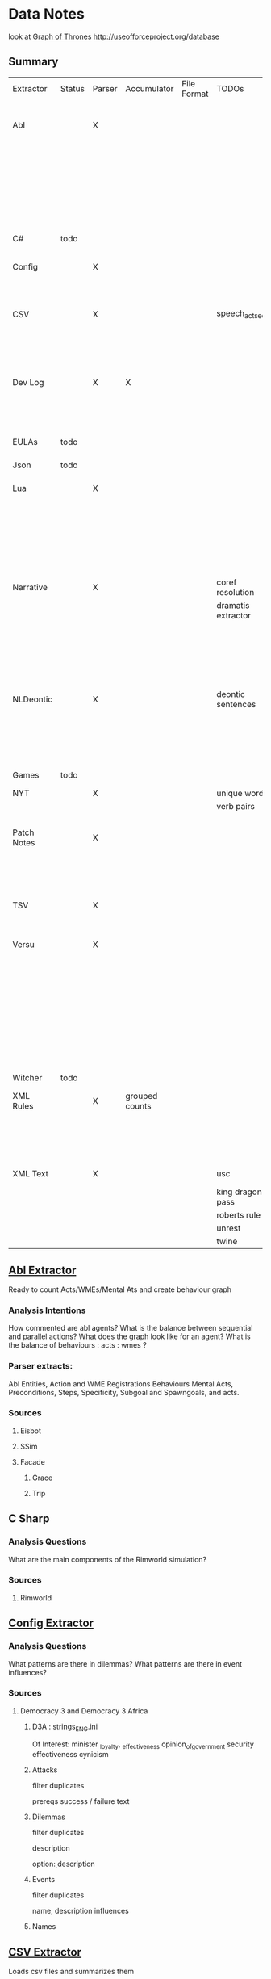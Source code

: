 * Data Notes
look at [[https://www.lyonwj.com/2016/06/26/graph-of-thrones-neo4j-social-network-analysis/][Graph of Thrones]]
http://useofforceproject.org/database

** Summary
| Extractor   | Status | Parser | Accumulator    | File Format | TODOs              | Data                     | Notes                |
|             |        |        |                |             |                    | Extracted                |                      |
|-------------+--------+--------+----------------+-------------+--------------------+--------------------------+----------------------|
| Abl         |        | X      |                |             |                    | Comments                 | Ready for stats?     |
|             |        |        |                |             |                    | Behaving_entity          |                      |
|             |        |        |                |             |                    | WMEs                     |                      |
|             |        |        |                |             |                    | Acts                     |                      |
|             |        |        |                |             |                    | Conflicts                |                      |
|             |        |        |                |             |                    | Behaviours               |                      |
|             |        |        |                |             |                    | Beh' components          |                      |
|-------------+--------+--------+----------------+-------------+--------------------+--------------------------+----------------------|
| C#          | todo   |        |                |             |                    |                          | Nothing Yet          |
|-------------+--------+--------+----------------+-------------+--------------------+--------------------------+----------------------|
| Config      |        | X      |                |             |                    | Keys                     | Equation analysis of |
|             |        |        |                |             |                    | Values                   | influence values     |
|-------------+--------+--------+----------------+-------------+--------------------+--------------------------+----------------------|
| CSV         |        | X      |                |             | speech_act_seqs    | Keys,                    |                      |
|             |        |        |                |             |                    | specific keys            |                      |
|             |        |        |                |             |                    | Edges+Equations          |                      |
|             |        |        |                |             |                    | for Policies and sim     |                      |
|-------------+--------+--------+----------------+-------------+--------------------+--------------------------+----------------------|
| Dev Log     |        | X      | X              |             |                    | Statements for each date | Add Spacy?           |
|             |        |        |                |             |                    | Unique Words             |                      |
|             |        |        |                |             |                    | Sentence Lengths         |                      |
|-------------+--------+--------+----------------+-------------+--------------------+--------------------------+----------------------|
| EULAs       | todo   |        |                |             |                    |                          | Nothing Yet          |
|-------------+--------+--------+----------------+-------------+--------------------+--------------------------+----------------------|
| Json        | todo   |        |                |             |                    |                          | Nothing Yet          |
|-------------+--------+--------+----------------+-------------+--------------------+--------------------------+----------------------|
| Lua         |        | X      |                |             |                    | comments                 | Assemble brains      |
|             |        |        |                |             |                    | classes                  | and state graphs?    |
|             |        |        |                |             |                    | functions                |                      |
|             |        |        |                |             |                    | recipes                  |                      |
|             |        |        |                |             |                    | states                   |                      |
|             |        |        |                |             |                    | events                   |                      |
|-------------+--------+--------+----------------+-------------+--------------------+--------------------------+----------------------|
| Narrative   |        | X      |                |             | coref resolution   | speech                   |                      |
|             |        |        |                |             | dramatis extractor | pronouns                 |                      |
|             |        |        |                |             |                    | nouns                    |                      |
|             |        |        |                |             |                    | verb pairs               |                      |
|             |        |        |                |             |                    | unique words             |                      |
|             |        |        |                |             |                    | actions                  |                      |
|             |        |        |                |             |                    | sentence length          |                      |
|-------------+--------+--------+----------------+-------------+--------------------+--------------------------+----------------------|
| NLDeontic   |        | X      |                |             | deontic sentences  | speech                   |                      |
|             |        |        |                |             |                    | unique words             |                      |
|             |        |        |                |             |                    | nouns                    |                      |
|             |        |        |                |             |                    | pronouns                 |                      |
|             |        |        |                |             |                    | verbs                    |                      |
|-------------+--------+--------+----------------+-------------+--------------------+--------------------------+----------------------|
| Games       | todo   |        |                |             |                    |                          | Nothing Yet          |
|-------------+--------+--------+----------------+-------------+--------------------+--------------------------+----------------------|
| NYT         |        | X      |                |             | unique words       | articles                 |                      |
|             |        |        |                |             | verb pairs         | dates                    |                      |
|             |        |        |                |             |                    | entities                 |                      |
|-------------+--------+--------+----------------+-------------+--------------------+--------------------------+----------------------|
| Patch Notes |        | X      |                |             |                    | various headings         |                      |
|             |        |        |                |             |                    | release date, version,   |                      |
|             |        |        |                |             |                    | fixes                    |                      |
|             |        |        |                |             |                    | additions                |                      |
|-------------+--------+--------+----------------+-------------+--------------------+--------------------------+----------------------|
| TSV         |        | X      |                |             |                    | speech acts              |                      |
|             |        |        |                |             |                    | counts                   |                      |
|             |        |        |                |             |                    | variables                |                      |
|-------------+--------+--------+----------------+-------------+--------------------+--------------------------+----------------------|
| Versu       |        | X      |                |             |                    | blocks                   |                      |
|             |        |        |                |             |                    | statements               |                      |
|             |        |        |                |             |                    | functions                |                      |
|             |        |        |                |             |                    | inserts                  |                      |
|             |        |        |                |             |                    | types                    |                      |
|             |        |        |                |             |                    | strings                  |                      |
|             |        |        |                |             |                    | comments                 |                      |
|             |        |        |                |             |                    | actions                  |                      |
|             |        |        |                |             |                    | exclusion/non counts     |                      |
|-------------+--------+--------+----------------+-------------+--------------------+--------------------------+----------------------|
| Witcher     | todo   |        |                |             |                    |                          | nothing yet          |
|-------------+--------+--------+----------------+-------------+--------------------+--------------------------+----------------------|
| XML Rules   |        | X      | grouped counts |             |                    | predicates,              | mapped, needs        |
|             |        |        |                |             |                    | rules                    | to be extracted      |
|             |        |        |                |             |                    | edges                    |                      |
|             |        |        |                |             |                    | strings                  |                      |
|-------------+--------+--------+----------------+-------------+--------------------+--------------------------+----------------------|
| XML Text    |        | X      |                |             | usc                | KJV verse                | needs more           |
|             |        |        |                |             | king dragon pass   | trump days               |                      |
|             |        |        |                |             | roberts rule       |                          |                      |
|             |        |        |                |             | unrest             |                          |                      |
|             |        |        |                |             | twine              |                          |                      |

** [[file:code_analysis/specific/abl/abl_extractor.py][Abl Extractor]]
:Status:
Ready to count Acts/WMEs/Mental Ats
and create behaviour graph
:END:
*** Analysis Intentions
How commented are abl agents?
What is the balance between sequential and parallel actions?
What does the graph look like for an agent?
What is the balance of behaviours : acts : wmes ?
*** Parser extracts:
Abl Entities,
Action and WME Registrations
Behaviours
Mental Acts, Preconditions, Steps,
Specificity, Subgoal and Spawngoals,
and acts.
*** Sources
**** Eisbot
**** SSim
**** Facade
***** Grace
***** Trip
** C Sharp
*** Analysis Questions
What are the main components of the Rimworld simulation?
*** Sources
**** Rimworld
** [[file:code_analysis/specific/config_files/config_extractor.py][Config Extractor]]
*** Analysis Questions
What patterns are there in dilemmas?
What patterns are there in event influences?
*** Sources
**** Democracy 3 and Democracy 3 Africa
***** D3A : strings_ENG.ini
Of Interest:
minister _loyalty, _effectiveness
opinion_of_government
security effectiveness
cynicism
***** Attacks
filter duplicates

prereqs
success / failure text

***** Dilemmas
filter duplicates

description

option\d : description
***** Events
filter duplicates

name,
description
influences
***** Names

** [[file:code_analysis/specific/csv/csv_extractor.py][CSV Extractor]]
Loads csv files and summarizes them
*** Analysis Questions
What does the d3 simulation graph look like?
What patterns are there in weights?
What patterns are there in the Stop and Frisk Data?
What does disease transmission show?
What variation are there in policy making rules?
What policy rules are beneficial?
What reasons do ministers resign for?
*** Sources
**** Democracy 3 and D3 Africa
**** Reality Commons
***** Badge
***** SQF
***** Social Evolution
**** BBC Sound Effects
**** How Cold is that Library
**** Collaborative Policy
**** Ministerial Resignations
** [[file:code_analysis/specific/dev_logs/dev_log_extractor.py][Dev Log Extractor]]
*** Analysis Questions
How does DF development speed vary?
How often are features added versus removed?
What elements get mentioned repeatedly?
*** Sources
[[http://www.bay12games.com/dwarves/mantisbt/view_all_bug_page.php?page_number=1][DF Bug List]]
**** Dwarf Fortress
Covers 2004 - 2020 from [[http://www.bay12games.com/dwarves/index.html][Bay 12 games]]
** EULAS
*** Analysis Questions
What Headings are there?
What sentence structure?
*** Sources
**** Adobe
**** Amazon
**** Apple
**** Far Cry
**** Google
**** Hulu
**** Microsoft
**** Tumblr
** Json
*** Sources
**** Sunless Sea
** [[file:code_analysis/specific/lua/lua_extractor.py][Lua Extractor]]
Extracts Classes, Functions,
and Don't Start Recipes from lua files
*** Analysis Questions
How large are the simulations?
What enums are used?
How many functions?
How many creatures are there?
How many different items?
How many different tasks?
How many states and events?
What do the function graphs look like?
What sort of buildings are there?
*** Sources
**** df9
Lua Source for DoubleFine's Spacebase DF-9
**** Don't Starve
Lua Source for Klei's Don't Starve
**** Invisible Inc
**** Prison Architect
**** The Guild 2
** [[file:code_analysis/specific/fiction/narrative_extractor.py][Narrative Extractor]]
Get Characters, positions in story
*** Analysis Questions
What characters are there?
How often do they appear?
How often do characters interact?
Do character Honorifics change?
Do characters die?
What clothing do characters wear?
What is mentioned often?
What environments are mentioned?
What do characters do besides fight?
What is the gender balance?
What colours are mentioned?
*** Sources
**** 40k
**** Discworld
** [[file:code_analysis/specific/natural_language_deontics/deontic_extractor.py][Natural Language Deontic Extractor]]
*** Analysis Questions
What topics are mentioned?
What deontic statements are there?
What phrases are mentioned?
What behaviours are described?
What scripts are given?
*** Sources
**** nomic
**** emily post
** [[file:code_analysis/specific/game_config_text/game_script_extractor.py][Non-Specific Game Script Extractor]]
*** Analysis Questions
What concepts are mentioned?
How large are the simulations?
What graphs do they form?
What diseases, deaths, names etc are defined?
*** Sources
**** Crusader kings 2
**** EU 4
**** distant worlds
**** stellaris
**** Democracy 3 and Democracy 3 Africa
**** Prison Architect
** [[file:code_analysis/specific/nyt_extractor.py][NYT Extractor]]
Processes for dealing with New York Times Archive Snippets
*** Analysis Questions
What sentence structures are used?
When do particular words appear?
When do particular people appear?
Who interacts?
How much news is there per year?
How long do events get mentioned for?
Does style change over time?
What locations are mentioned?
What sort of events are mentioned?
** [[file:code_analysis/specific/patch_notes/patch_notes_extractor.py][Patch Notes Extractor]]
Extracts dev logs from html of [[https://dwarffortresswiki.org/][DF Wiki]] and [[https://dota2.gamepedia.com/Patches][Dota Gamepedia]]
*** Analysis Questions
What areas are changed most often?
What areas are only changed once?
How often are changes made?
How much are values changed by?
How often are characters added?
How often are cosmetic items added?
*** Sources
**** Dwarf Fotress
Covers DF 0.21.93.19a to 0.28.181.40d
**** Dota 2 from Dota Wiki
** [[file:code_analysis/specific/tsv_extractor.py][TSV Extractor]]
*** Analysis Questions
How do quests chain together?
What do quest graph look like?
Are there choices?
What is the level distribution?
What rewards are used?
What is the distribution of locations?
What is the distribution of dialogue acts?
What is the distribution of variables?
*** Sources
**** WoW wiki Quests
**** Prom Week Dialogue Acts
** [[file:code_analysis/specific/versu/versu_extractor.py][Versu Extractor]]
Parses Praxis files (data/type/praxis extensions)
Extracts Types, Processes, Functions,
Calls, Actions, States, Inserts
*** Analysis Questions
What is the set of EL sentences?
What are the most used sentences?
How often are assertions / processes used?
What states and actions are available?
How many types are there?
How large are types?
How many variations of types are there?
What is the graph of functions
*** Sources
**** Linden Lab Versu scripts

** [[file:code_analysis/specific/witcher_extractor.py][WitcherScript Extractor]]
Parses witcherscript files (.ws) from the Witcher 3
*** Analysis Questions
What NPC type/actions are there?
What other enums are there?
What does the behaviour tree look like?
What options in combat to NPCs have?
What variations are there for the living world?
What do quests contain?

*** Sources
**** Witcher Script files

** [[file:code_analysis/specific/xml/xml_rule_extractor.py][XML Rule Extractor]]
Produces summaries from CiF and Promweek xml files
*** Analysis Questions
How many rules are there?
How many traits?
How many characters?
How many microtheories?
What are the combinations of weights?
How many games?
How many performances for each game?

*** Sources
**** CiF
Get Rules
** [[file:code_analysis/specific/xml/xml_text_extractor.py][XML Text Extractor]]
Produce Summaries of Text wrapped in XML
*** Analysis Questions
What variations are there in ai failures?
What weights are there for redshirt?
What progression of jobs are there for redshirt?
What activities do people do in redshirt?

In the U.S.C, R.R.O and K.J.B:
What sentence structures are there?
What deontic statements are there?
What definitions are there?
How long are sentences?

In Twine, KoDP, Unrest:
What do the graphs look like?
What language is used?
What locations are used?

For Trump Timeline:
What language is used?
What is repeated?
What people are mentioned?
How often do things happen?

*** Sources
**** AI Failures
**** King of Dragon Pass
**** KJB                                                                        :ready_to_analyse:
Getting idents and text

Get sections, names, deontics, grammar
**** Redshirt
Of particular interest: the Jobs file
**** roberts rules
still to handle bullets, lists, and combine pages properly
**** Trump Timeline                                                             :ready_to_analyse:
Retrieving all information and links.
**** Twine Games
**** UnRest
**** USC
Get Categories, rules, deontics, sanctions,
sections, lengths, cross references
**** Wow Quests                                                                 :ready_to_analyse:
Retrieving all information, parsing lists correctly.
* [[https://web.stanford.edu/~jurafsky/ws97/manual.august1.html][SWBD-DAMSL]]
** Form 1
| SWBD-DAMSL                   | SWBD          | Example                                         |    Cnt |    % |
|------------------------------+---------------+-------------------------------------------------+--------+------|
| Statement-non-opinion        | sd            | Me,  I'm in the legal department.               | 72,824 |  36% |
| Acknowledge (Backchannel)    | b             | Uh-huh.                                         | 37,096 |  19% |
| Statement-opinion            | sv            | I think it's great                              | 25,197 |  13% |
| Agree/Accept                 | aa            | That's exactly it.                              | 10,820 |   5% |
| Abandoned or Turn-Exit       | % -           | So, -                                           | 10,569 |  5\% |
| Appreciation                 | ba            | I can imagine.                                  |  4,633 |   2% |
| Yes-No-Question              | qy            | Do you have to have any special training?       |  4,624 |   2% |
| Non-verbal                   | x             | [Laughter], [Throat_clearing]                   |  3,548 |   2% |
| Yes answers                  | ny            | Yes.                                            |  2,934 |   1% |
| Conventional-closing         | fc            | Well, it's been nice talking to you.            |  2,486 |   1% |
| Uninterpretable              | %             | But, uh, yeah                                   |  2,158 |  1\% |
| Wh-Question                  | qw            | Well,  how old are you?                         |  1,911 |   1% |
| No answers                   | nn            | No.                                             |  1,340 |   1% |
| Response Acknowledgement     | bk            | Oh, okay.                                       |  1,277 |   1% |
| Hedge                        | h             | I don't know if I'm making any sense or not.    |  1,182 |   1% |
| Declarative Yes-No-Question  | qy^d          | So you can afford to get a house?               |  1,174 |   1% |
| Other                        | o,fo,bc,by,fw | Well give me a break, you know.                 |  1,074 |   1% |
| Backchannel in question form | bh            | Is that right?                                  |  1,019 |   1% |
| Quotation                    | ^q            | You can't be pregnant and have cats             |    934 |  .5% |
| Summarize/reformulate        | bf            | Oh, you mean you switched schools for the kids. |    919 |  .5% |
| Affirmative non-yes answers  | na,ny^e       | It is.                                          |    836 |  .4% |
| Action-directive             | ad            | Why don't you go first                          |    719 |  .4% |
| Collaborative Completion     | ^2            | Who aren't contributing.                        |    699 |  .4% |
| Repeat-phrase                | b^m           | Oh, fajitas                                     |    660 |  .3% |
| Open-Question                | qo            | How about you?                                  |    632 |  .3% |
| Rhetorical-Questions         | qh            | Who would steal a newspaper?                    |    557 |  .2% |
| Hold before answer/agreement | ^h            | I'm drawing a blank.                            |    540 |  .3% |
| Reject                       | ar            | Well, no                                        |    338 |  .2% |
| Negative non-no answers      | ng,nn^e       | Uh,  not a whole lot.                           |    292 |  .1% |
| Signal-non-understanding     | br            | Excuse me?                                      |    288 |  .1% |
| Other answers                | no            | I don't know                                    |    279 |  .1% |
| Conventional-opening         | fp            | How are you?                                    |    220 |  .1% |
| Or-Clause                    | qrr           | or is it more of a company?                     |    207 |  .1% |
| Dispreferred answers         | arp,nd        | Well, not so much that.                         |    205 |  .1% |
| 3rd-party-talk               | t3            | My goodness, Diane, get down from there.        |    115 |  .1% |
| Offers, Options Commits      | oo,cc,co      | I'll have to check that out                     |    109 |  .1% |
| Self-talk                    | t1            | What's the word I'm looking for                 |    102 |  .1% |
| Downplayer                   | bd            | That's all right.                               |    100 |  .1% |
| Maybe/Accept-part            | aap/am        | Something like that                             |     98 | <.1% |
| Tag-Question                 | ^g            | Right?                                          |     93 | <.1% |
| Declarative Wh-Question      | qw^d          | You are what kind of buff?                      |     80 | <.1% |
| Apology                      | fa            | I'm sorry.                                      |     76 | <.1% |
| Thanking                     | ft            | Hey thanks a  lot                               |     67 | <.1% |

** Form 2
| DAMSL                                       | SWBD                                             |
|---------------------------------------------+--------------------------------------------------|
| Communicative-Status                        |                                                  |
| Uninterpretable                             | % with no a final "-/"                           |
| Non-verbal                                  | laughter, coughs, etc)                           |
| Abandoned                                   | % together with -\/                              |
| Self-talk                                   | t1                                               |
| 3rd-party-talk                              | t3                                               |
|---------------------------------------------+--------------------------------------------------|
| Information-level                           |                                                  |
| Task                                        | DEFAULT                                          |
| Task-management                             | ^t                                               |
| Communication-management                    | ^c (but ^c is only a subpart of Comm-management) |
| Other                                       | NOT CURRENTLY MARKED                             |
|---------------------------------------------+--------------------------------------------------|
| Forward-Communicative-Function              |                                                  |
| Statement                                   | s                                                |
| Assert                                      | (not marked)                                     |
| Reassert                                    | (not marked)                                     |
| Statement-non-opinion                       | sd                                               |
| Statement-opinion                           | sv                                               |
| Influencing-addressee-fut-actn              |                                                  |
| Open-option                                 | oo                                               |
| Directive                                   |                                                  |
| Info-request                                | qy, qw, qo, qr, qrr, ^d, ^g                      |
| Yes-No-question                             | qy                                               |
| Wh-Question                                 | qw                                               |
| Open-Question                               | qo                                               |
| Or-Question                                 | qr                                               |
| Or-Clause                                   | qrr                                              |
| Declarative-Question                        | ^d                                               |
| Tag-Question                                | ^g                                               |
| Action-directive                            | ad                                               |
|---------------------------------------------+--------------------------------------------------|
| Committing-speaker-future-action            |                                                  |
| Offer                                       | co                                               |
| Commit                                      | cc                                               |
| Other-forward-function                      |                                                  |
| Conventional-opening                        | fp                                               |
| Conventional-closing                        | fc                                               |
| Explicit-performative                       | fx                                               |
| Exclamation                                 | fe                                               |
| Other-forward-function                      | fo                                               |
| Thanking                                    | ft                                               |
| You're-Welcome                              | fw                                               |
| Apology                                     | fa                                               |
|---------------------------------------------+--------------------------------------------------|
| Backwards-Communicative-Function            |                                                  |
| Agreement                                   |                                                  |
| Accept                                      | aa                                               |
| Accept-part                                 | aap                                              |
| Maybe                                       | am                                               |
| Reject-part                                 | arp                                              |
| Reject                                      | ar                                               |
| Hold before answer/agreement                | ^h                                               |
| Understanding                               |                                                  |
| Signal-non-understanding                    | br, br^m                                         |
| Signal-understanding                        |                                                  |
| Acknowledge                                 | b,bh                                             |
| Acknowledge-answer                          | bk                                               |
| Repeat-phrase                               | ^m                                               |
| Completion                                  | ^2                                               |
| Summarize/reformulate                       | bf                                               |
| Appreciation                                | ba                                               |
| Sympathy                                    | by                                               |
| Downplayer                                  | bd                                               |
| Correct-misspeaking                         | bc                                               |
| Answer                                      | DEFAULT-for-qw,ny,nn,na,nd,ng,no,sd^e,sv^e,^h    |
| Yes answers                                 | ny                                               |
| No answers                                  | nn                                               |
| Affirmative non-yes answers                 | na                                               |
| Negative non-no answers                     | ng                                               |
| Other answers                               | no                                               |
| No plus expansion                           | nn^e                                             |
| Yes plus expansion                          | ny^e                                             |
| Statement expanding y/n answer              | sd^e,sv^e                                        |
| Expansions of y/n answers                   | ^e                                               |
| Dispreferred answers                        | nd                                               |
|---------------------------------------------+--------------------------------------------------|
| Other                                       |                                                  |
| Information-relation                        | NOT CODED                                        |
| Quoted material                             | ^q                                               |
| Hedge                                       | h                                                |
| Segment (multi-utterance)                   | +                                                |
| Double labels                               | x;y, [where x is the preferred label]            |
| Transcription errors: slash units           | o@, [anycode]@, +@                               |
| Transcription errors:  typographical errors | *                                                |

** Form 3
|---------+-----------------------------------------------------------------------------------------------------|
| %       | indeterminate, interrupted, or contains just a floor holder (see manual)                            |
| (^u     | [on anything] unrelated response (first utt is NOT response to previous q)                          |
| *       | comment  (followed by "*[[comment...]]" after transcription to explain)                                 |
| +       | continued from previous by same speaker                                                             |
| @,o@,+@ | incorrect transcription (can add comment to specify problem further)                                |
| ^2      | collaborative completion                                                                            |
| ^c      | about-communication                                                                                 |
| ^d      | declarative question (question asked like a structural statement)                                   |
| ^e      | [on statements] elaborated reply to y/n question                                                    |
| ^g      | tag question (question asked like a structural statement with a question tag at end)                |
| ^h      | hold (often but not always after a question) ('let me think'; question in response to a question)   |
| ^m      | mimic other                                                                                         |
| ^q      | quotation                                                                                           |
| ^r      | repeat self                                                                                         |
| ^t      | about-task                                                                                          |
| a       | Agreements                                                                                          |
| aa      | Accept         "ok" , "i agree"                                                                     |
| aap     | Accept-part                                                                                         |
| ad      | Action-directive  "Go ahead", "We could go back to television shows"                                |
| am      | Maybe                                                                                               |
| ar      | Reject "no",                                                                                        |
| arp     | Reject-part                                                                                         |
| b       | Backchannel/Backwards-Looking                                                                       |
| b       | default agreement or continuer (uh-huh, right, yeah)                                                |
| b^m     | Repeat-phrase                                                                                       |
| ba      | assessment/appreciation ("I can imagine")                                                           |
| bc      | Correct-misspeaking                                                                                 |
| bd      | Downplaying-reponse-to-sympathy/compliments ("That's all right","that happens")                     |
| bf      | reFormulate/summarize; paraphrase/summary of other's utterance (as opposed to a mimic)              |
| bh      | rhetorical question continuer ("Oh really?")                                                        |
| bk      | ACKNOWLEDGE-ANSWER    "Oh, okay"                                                                    |
| br      | Signal-non-understanding (request for repeat)                                                       |
| br^c    | non-understanding due to problems with phone line                                                   |
| br^m    | Signal-non-understanding via mimic                                                                  |
| by      | sYmpathetic comment ("I'm sorry to hear about that")                                                |
| cc      | Commit                                                                                              |
| co      | Offer                                                                                               |
| f       | Forward-Looking                                                                                     |
| fa      | Apology "Apologies" (this is not the "I'm sorry" of sympathy which is "by")                         |
| fc      | Conventional-closing                                                                                |
| fe      | Exclamation "Ouch"                                                                                  |
| fo      | Other-forward-function                                                                              |
| fp      | Conventional-opening                                                                                |
| ft      | Thanks "Thank you"                                                                                  |
| fw      | Welcome "You're welcome"                                                                            |
| fx      | Explicit-performative  ("you're filed" )                                                            |
| na      | a descriptive/narrative statement which acts as an affirmative answer to a question                 |
| nd      | aNswer Dispreferred (Well...)                                                                       |
| ng      | a descriptive/narrative statement which acts as a negative answer to a question                     |
| nn      | no or variations (only)                                                                             |
| no      | a response to a question that is neither affirmative nor negative (often "I don't know")            |
| ny      | yes or variations (only)                                                                            |
| o       | other                                                                                               |
| oo      | Open-option  "We could have lamb or chicken"                                                        |
| q       | Question                                                                                            |
| qh      | rhetorical question                                                                                 |
| qo      | open ended question                                                                                 |
| qr      | alternative (`or') question                                                                         |
| qrr     | an or-question clause tacked onto a yes-no question                                                 |
| qw      | wh-question                                                                                         |
| qy      | yes/no question                                                                                     |
| s       | Statement                                                                                           |
| sd      | descriptive and/or narrative (listener has no basis to dispute)                                     |
| sv      | viewpoint, from personal opinions to proposed general facts  (listener could have basis to dispute) |
| t1      | self-talk                                                                                           |
| t3      | 3rd-party-talk                                                                                      |
| x       | nonspeech                                                                                           |
|---------+-----------------------------------------------------------------------------------------------------|
* Multi-Pass Sieve for Coreference Resolution Notes (cite:Raghunathan2010)
** Candidate Selection
Sort list of candidates by:
1) Same Sentence, Left-To-Right BFS of trees
   (L2R favours subjects, BFS favours salience)
   (Repeat for each clause)
   2a) For nominal mentions:  Previous Sentence, Right-To-Left, BFS
   (Favours salience, and proximity)
   2b) For pronominal mentionals: Left-To-Right
   (Favours subjects)
** Attribute Union
Union all detected attributes of mentions
** Mention Selection
Per layer, Resolve only mentions first in textual order for cluster
** Search Pruning
Disable mentions starting with indefinite articles and pronouns
*Except* in the first pass
** Layers:
*** Exact Match
Including modifiers and determiners
*** Precise Constructs
1) Appositive constructions
   eg: [Israel's Deputy Defense Minister], [Ephraim Sneh], said...
2) Predicate nominative: copulative subject-object relation
   eg: [The New York-based College Board] is [a non profit organization]...
3) Role Appositive: Antecedent is headed by a noun and appears as a modifier in a NP
   eg: [[actress] Rebecca Schaeffer]
   Only if antecedent is animate, a person, and gender is defined.
4) Relative Pronoun
   eg: [the finance street [which] has already formed]
5) Acronym: Both mentions tagged as NNP and one is an acronym of the other
   eg: [Agence France Presse]... [AFP]
6) Demonym:
   eg: [Israel]... [Israeli]
*** Strict Head Matching
Match all in order to yield a link:
1) Match any head in antecedent cluster
2) Word Inclusion (all non-stop words)
   eg: intervene in the [Florida Supreme Court]'s move... by [the Florida court]...
3) Compatible modifiers only
   mentions modifiers are all included in modifiers of antecedent candidate
   only modifiers that are nouns or adjectives
4) Not I within I : Cannot be a child NP in the others NP constituent
*** Variants of Strict Head removing select constraints
*** Relaxed Head Matching
Allow mention head to match any word in the cluster of the candidate antecedent
eg: Sanders matches to cluster { Sauls, the judge, Circuit Judge N. Sanders Sauls }
Requires Mention and Antecedent be named entities of matching type
*** Pronouns
Enforce agreement on attributes:
1) Number / Plurality
2) Gender
3) Person (apart from within quotes)
4) Animacy
